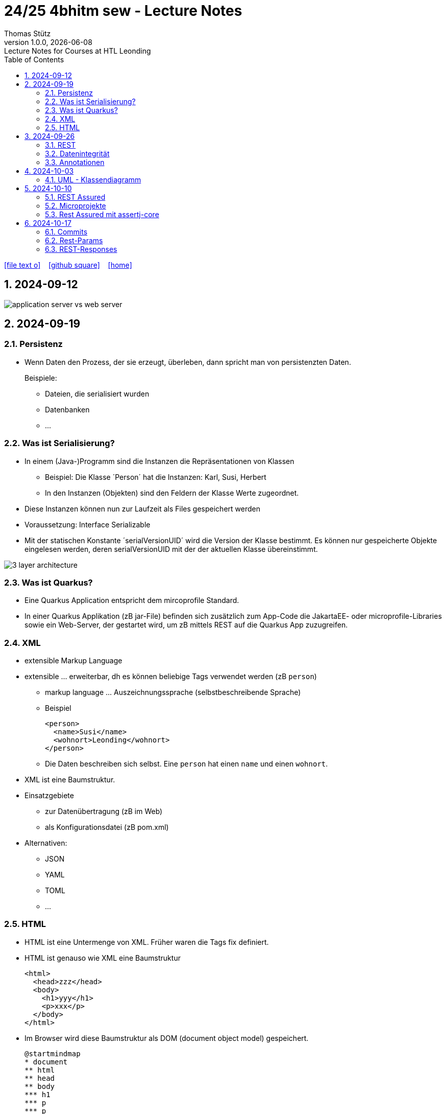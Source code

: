 = 24/25 4bhitm sew - Lecture Notes
Thomas Stütz
1.0.0, {docdate}: Lecture Notes for Courses at HTL Leonding
:icons: font
:experimental:
:sectnums:
ifndef::imagesdir[:imagesdir: images]
:toc:
ifdef::backend-html5[]
// https://fontawesome.com/v4.7.0/icons/
icon:file-text-o[link=https://github.com/2324-4bhif-wmc/2324-4bhif-wmc-lecture-notes/main/asciidocs/{docname}.adoc] ‏ ‏ ‎
icon:github-square[link=https://github.com/2324-4bhif-wmc/2324-4bhif-wmc-lecture-notes] ‏ ‏ ‎
icon:home[link=http://edufs.edu.htl-leonding.ac.at/~t.stuetz/hugo/2021/01/lecture-notes/]
endif::backend-html5[]

== 2024-09-12

image::application-server-vs-web-server.png[]



== 2024-09-19

=== Persistenz

* Wenn Daten den Prozess, der sie erzeugt, überleben, dann spricht man von persistenzten Daten.
+
Beispiele:

** Dateien, die serialisiert wurden
** Datenbanken
** ...


=== Was ist Serialisierung?

* In einem (Java-)Programm sind die Instanzen die Repräsentationen von Klassen

** Beispiel: Die Klasse ´Person´ hat die Instanzen: Karl, Susi, Herbert

** In den Instanzen (Objekten) sind den Feldern der Klasse Werte zugeordnet.

* Diese Instanzen können nun zur Laufzeit als Files gespeichert werden

* Voraussetzung: Interface Serializable

* Mit der statischen Konstante ´serialVersionUID´ wird die Version der Klasse bestimmt. Es können nur gespeicherte Objekte eingelesen werden, deren serialVersionUID mit der der aktuellen Klasse übereinstimmt.

image::3-layer-architecture.png[]


=== Was ist Quarkus?

* Eine Quarkus Application entspricht dem mircoprofile Standard.

* In  einer Quarkus Applikation (zB jar-File) befinden sich zusätzlich zum App-Code die JakartaEE- oder microprofile-Libraries sowie ein Web-Server, der gestartet wird, um zB mittels REST auf die Quarkus App zuzugreifen.

=== XML

* extensible Markup Language

* extensible ... erweiterbar, dh es können beliebige Tags verwendet werden (zB `person`)

** markup language ... Auszeichnungssprache (selbstbeschreibende Sprache)
** Beispiel
+
[source,xml]
----
<person>
  <name>Susi</name>
  <wohnort>Leonding</wohnort>
</person>
----

** Die Daten beschreiben sich selbst. Eine `person` hat einen `name` und einen `wohnort`.

* XML ist eine Baumstruktur.

* Einsatzgebiete
** zur Datenübertragung (zB im Web)
** als Konfigurationsdatei (zB pom.xml)

* Alternativen:
** JSON
** YAML
** TOML
** ...

=== HTML

* HTML ist eine Untermenge von XML. Früher waren die Tags fix definiert.

* HTML ist genauso wie XML eine Baumstruktur
+
[source,html]
----
<html>
  <head>zzz</head>
  <body>
    <h1>yyy</h1>
    <p>xxx</p>
  </body>
</html>
----

* Im Browser wird diese Baumstruktur als DOM (document object model) gespeichert.
+
[plantuml]
----
@startmindmap
* document
** html
** head
** body
*** h1
*** p
*** p
@endmindmap
----

[plantuml,png]
----
@startuml
class Person {
  id: Long
 name: String
}

@enduml
----

== 2024-09-26

=== REST


=== Datenintegrität

[plantuml,erd]
----
@startuml
left to right direction

class Kunde {
}

class Produkt {
}

class Rechnung {
}

class RechPos {
}

Kunde "1" <-- "*" Rechnung
Rechnung "1" <-- "*" RechPos
RechPos "*" --> "1" Produkt

@enduml
----

image::microservices-vs-monolith.png[]



* HÜ

* Im bestehenden Projekt einen POST-Request absetzen
* Der Inhalt des POST-requests wird in der Konsole ausgegeben.

=== Annotationen

++++
<iframe width="560" height="315" src="https://www.youtube.com/embed/zNVU1uCSIxc?si=aIBSTRAQSl3xTy_j" title="YouTube video player" frameborder="0" allow="accelerometer; autoplay; clipboard-write; encrypted-media; gyroscope; picture-in-picture; web-share" referrerpolicy="strict-origin-when-cross-origin" allowfullscreen></iframe>
++++

== 2024-10-03

=== UML - Klassendiagramm

* Beziehungen

image::klassen-instanzen-uebersicht.png[]

image::cld-erd-bsp.png[]

image::objektdarstellung.png[]

== 2024-10-10

* Wiederholung REST-API Präsentation

image::rest-server-client.png[]

=== REST Assured

* https://github.com/rest-assured/rest-assured/wiki/Usage

=== Microprojekte

|===
|Name |Thema


|Kreuzer Andreas
|Büchererei

|Mayr Tim
|Friedhofsverwaltung

|
|Restaurant (Tische reservieren)

|Wizany Linus
|Reisebüro

|Stützner Michael
|Gärtnerei

|Klaffenböck Jakob
|Tierarztpraxis

|Huch Tobias
|Eisenbahn (Fahrplan)

|Mayer Samuel
|Fluggesellschaft

|Hayer Florian
|Spedition

|Michel Jakob
|Facility-Manager (Hausmeister)

|Brandstätter Elias
|Autovermietung

|Simsek Atilla
|Fussballspiele Informationsportal

|Kaltenberger Elisa
|Bank

|Schönbauer Linnea
|Radfahrverleih

|Catic Vanesa
|Flughafen

|Hussein Silin
|Nachhilfeverwaltung

|Öllinger Zoe
|Fahrschule

|Anderson Marvin
|Immobilienverwaltung

|Öller Konstantin
|Tennisverein

|Zinhobel Luca
|Hotel

|===

* HÜ:
** Klassendiagramm in plantuml (3-5 Tabellen)
** Endpoint ohne Entitäten

=== Rest Assured mit assertj-core

* https://phauer.com/2016/testing-restful-services-java-best-practices/#use-assertj-to-check-the-returned-pojos[Use AssertJ to Check the Returned POJO^]

* https://phauer.com/2016/testing-restful-services-java-best-practices/#use-assertjs-isequaltoignoringgivenfields[Use AssertJ’s `isEqualToIgnoringGivenFields()`^]


== 2024-10-17

=== Commits

* Mehrere Commits durchführen: nach jedem thematisch abgeschlossenen Bereich (zB nach einer Methode)

* Commit-Messages müssen aussagekräftig sein
** https://www.conventionalcommits.org/en/v1.0.0/
** https://nitayneeman.com/posts/understanding-semantic-commit-messages-using-git-and-angular/

=== Rest-Params

* https://mincong.io/2018/11/27/jax-rs-parameters/

* microproject
** QueryParam
** PathParam
** FormParam
** Übergabe eines Datums und ev. Uhrzeit
*** Welche Propbleme treten auf?
*** Wie kann man diese lösen?
*** Datumsformate?


=== REST-Responses

* json - Libraries

** jsonb (https://javaee.github.io/jsonb-spec/)
** jackson (https://github.com/FasterXML/jackson)

* xml als Response Format

** https://httpie.io/docs/cli/usage











